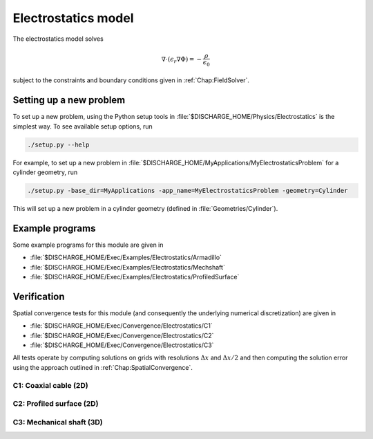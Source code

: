 .. _Chap:ElectrostaticsModel:

Electrostatics model
====================

The electrostatics model solves

.. math::

   \nabla\cdot\left(\epsilon_r\nabla\Phi\right) = -\frac{\rho}{\epsilon_0}

subject to the constraints and boundary conditions given in :ref:`Chap:FieldSolver`.

Setting up a new problem
------------------------

To set up a new problem, using the Python setup tools in :file:`$DISCHARGE_HOME/Physics/Electrostatics` is the simplest way.
To see available setup options, run

.. code-block:: bash

   ./setup.py --help

For example, to set up a new problem in :file:`$DISCHARGE_HOME/MyApplications/MyElectrostaticsProblem` for a cylinder geometry, run

.. code-block:: bash

   ./setup.py -base_dir=MyApplications -app_name=MyElectrostaticsProblem -geometry=Cylinder

This will set up a new problem in a cylinder geometry (defined in :file:`Geometries/Cylinder`).

Example programs
----------------

Some example programs for this module are given in

* :file:`$DISCHARGE_HOME/Exec/Examples/Electrostatics/Armadillo`
* :file:`$DISCHARGE_HOME/Exec/Examples/Electrostatics/Mechshaft`
* :file:`$DISCHARGE_HOME/Exec/Examples/Electrostatics/ProfiledSurface`  


Verification
------------

Spatial convergence tests for this module (and consequently the underlying numerical discretization) are given in

* :file:`$DISCHARGE_HOME/Exec/Convergence/Electrostatics/C1`
* :file:`$DISCHARGE_HOME/Exec/Convergence/Electrostatics/C2`
* :file:`$DISCHARGE_HOME/Exec/Convergence/Electrostatics/C3`

All tests operate by computing solutions on grids with resolutions :math:`\Delta x` and :math:`\Delta x/2` and then computing the solution error using the approach outlined in :ref:`Chap:SpatialConvergence`. 


C1: Coaxial cable (2D)
______________________

C2: Profiled surface (2D)
_________________________

C3: Mechanical shaft (3D)
_________________________

